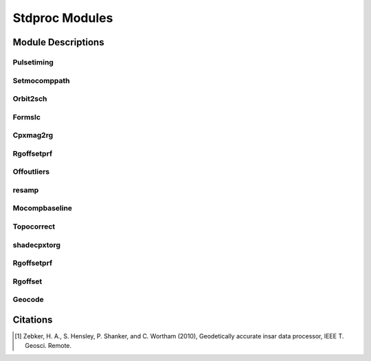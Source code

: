 ===============
Stdproc Modules
===============

Module Descriptions
*******************

Pulsetiming
-----------

.. py:module:: stdproc.orbit.pulsetiming

.. py:class:: pulsetiming

   This pure-Python module resamples the orbital state vectors using a Hermite
   interpolation scheme.  The satellite's position and velocity are evaluated at
   each range line.

   * Input
   
     - frame: an :py:class:`isceobj.Scene.Frame` object

   * Output

     - orbit: The interpolated orbital elements

Setmocomppath
-------------

.. py:module:: stdproc.orbit.setmocomppath

.. py:class:: setmocomppath

   This module selects a peg point for the SCH coordinate system using the
   geometry of the orbits for each satellite.

   * Input

     - foo

   * Output

     - bar


Orbit2sch
---------

.. py:module:: stdproc.orbit.orbit2sch

.. py:class:: orbit2sch

   This module converts orbital state vectors from cartesian to SCH.  The SCH
   coordinate system is defined through the Peg object on input

   * Input

     - orbit: an :py:class:`isceobj.Orbit.Orbit` object in ECEF coordinates
     - planet: an :py:clas::`isceobj.Planet.Planet` object
     - peg: an :py:class:`isceobj.Location.Peg` object

   * Output

     - orbit: an isceobj.Orbit.Orbit object in SCH coordinates

Formslc
-------

.. py:module:: stdproc.stdproc.Formslc

.. py:class:: Formslc

   This module focuses SAR data using a range-doppler algorithm with motion
   compensation.

   * Input

     - foo

   * Output

     - bar

Cpxmag2rg
---------

.. py:module:: stdproc.util.Cpxmag2rg

.. py:class:: cpxmag2rg

   This is a data preparation step in which the amplitudes from two SAR images are
   combined into a single two-band image.  The resulting image is band-interleaved
   by pixel.

   * Input

     - foo

   * Output

     - bar

Rgoffsetprf
-----------

.. py:module:: stdproc.util.Rgoffsetprf

.. py:class:: rgoffsetprf

   This module calculates the offset between two images using a 2-D Fourier
   transform method.  The initial guess for the bulk image offset is derived from
   orbital information.

Offoutliers
-----------

.. py:module:: stdproc.util.Offoutlier

.. py:class:: offoutlier

   This module removes outliers from and offset field.  The offset field is
   approximated by a best fitting plane, and offsets are deemed to be outliers if
   they are greater than a user selected distance.

resamp
------

.. py:module:: stdproc.stdproc.resamp.resamp

.. py:class:: resamp

   This module resamples an interferogram based on the provided offset field.

Mocompbaseline
--------------

.. py:module:: stdproc.orbit.mocompbaseline

.. py:class:: mocompbaseline

   This module utilizes the S-component information from the focusing step to line
   up the master and slave images.  This is done by iterating over the S-component
   of the master image and then linearly interpolating the SCH coordinate at the 
   corresponding S-component in the slave image.  The difference between the SCH
   coordinate of the master and slave is then calculated, providing a 3-D baseline.

Topocorrect
-----------

.. py:module:: stdproc.stdproc.topocorrect.topocorrect

.. py:class:: topocorrect

   This module implements the algorithm outlined in section 9 of [1]_ to
   remove the topographic signal in the interferogram.

shadecpxtorg
------------

.. py:module:: stdproc.util.shade2cpx

.. py:class:: shade2cpx

   Create a single two-band image combining shaded relief from the DEM in radar
   coordinates and a SAR amplitude image.

Rgoffsetprf
-----------

.. py:module:: stdproc.util.rgoffsetprf

.. py:class:: rgoffsetprf

   Estimate the subpixel offset between two interferograms.

Rgoffset
--------

.. py:module:: stdproc.util.rgoffset

.. py:class:: rgoffset

   Estimate the subpixel offset between two images.


Geocode
-------

.. py:module:: stdproc.rectify.geocode

.. py:class:: geocode

   * Input

     - foo

   * Output

     - bar

Citations
*********

.. [1] Zebker, H. A., S. Hensley, P. Shanker, and C. Wortham (2010), Geodetically accurate insar data processor, IEEE T. Geosci. Remote.
